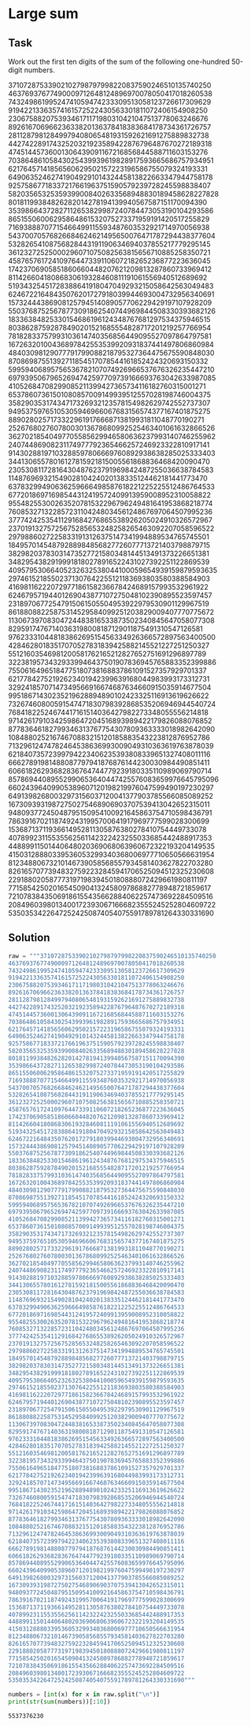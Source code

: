 #+OPTIONS: toc:nil

* Large sum

** Task

Work out the first ten digits of the sum of the following one-hundred 50-digit
numbers.

37107287533902102798797998220837590246510135740250
46376937677490009712648124896970078050417018260538
74324986199524741059474233309513058123726617309629
91942213363574161572522430563301811072406154908250
23067588207539346171171980310421047513778063246676
89261670696623633820136378418383684178734361726757
28112879812849979408065481931592621691275889832738
44274228917432520321923589422876796487670272189318
47451445736001306439091167216856844588711603153276
70386486105843025439939619828917593665686757934951
62176457141856560629502157223196586755079324193331
64906352462741904929101432445813822663347944758178
92575867718337217661963751590579239728245598838407
58203565325359399008402633568948830189458628227828
80181199384826282014278194139940567587151170094390
35398664372827112653829987240784473053190104293586
86515506006295864861532075273371959191420517255829
71693888707715466499115593487603532921714970056938
54370070576826684624621495650076471787294438377604
53282654108756828443191190634694037855217779295145
36123272525000296071075082563815656710885258350721
45876576172410976447339110607218265236877223636045
17423706905851860660448207621209813287860733969412
81142660418086830619328460811191061556940512689692
51934325451728388641918047049293215058642563049483
62467221648435076201727918039944693004732956340691
15732444386908125794514089057706229429197107928209
55037687525678773091862540744969844508330393682126
18336384825330154686196124348767681297534375946515
80386287592878490201521685554828717201219257766954
78182833757993103614740356856449095527097864797581
16726320100436897842553539920931837441497806860984
48403098129077791799088218795327364475675590848030
87086987551392711854517078544161852424320693150332
59959406895756536782107074926966537676326235447210
69793950679652694742597709739166693763042633987085
41052684708299085211399427365734116182760315001271
65378607361501080857009149939512557028198746004375
35829035317434717326932123578154982629742552737307
94953759765105305946966067683156574377167401875275
88902802571733229619176668713819931811048770190271
25267680276078003013678680992525463401061632866526
36270218540497705585629946580636237993140746255962
24074486908231174977792365466257246923322810917141
91430288197103288597806669760892938638285025333403
34413065578016127815921815005561868836468420090470
23053081172816430487623791969842487255036638784583
11487696932154902810424020138335124462181441773470
63783299490636259666498587618221225225512486764533
67720186971698544312419572409913959008952310058822
95548255300263520781532296796249481641953868218774
76085327132285723110424803456124867697064507995236
37774242535411291684276865538926205024910326572967
23701913275725675285653248258265463092207058596522
29798860272258331913126375147341994889534765745501
18495701454879288984856827726077713721403798879715
38298203783031473527721580348144513491373226651381
34829543829199918180278916522431027392251122869539
40957953066405232632538044100059654939159879593635
29746152185502371307642255121183693803580388584903
41698116222072977186158236678424689157993532961922
62467957194401269043877107275048102390895523597457
23189706772547915061505504953922979530901129967519
86188088225875314529584099251203829009407770775672
11306739708304724483816533873502340845647058077308
82959174767140363198008187129011875491310547126581
97623331044818386269515456334926366572897563400500
42846280183517070527831839425882145521227251250327
55121603546981200581762165212827652751691296897789
32238195734329339946437501907836945765883352399886
75506164965184775180738168837861091527357929701337
62177842752192623401942399639168044983993173312731
32924185707147349566916674687634660915035914677504
99518671430235219628894890102423325116913619626622
73267460800591547471830798392868535206946944540724
76841822524674417161514036427982273348055556214818
97142617910342598647204516893989422179826088076852
87783646182799346313767754307809363333018982642090
10848802521674670883215120185883543223812876952786
71329612474782464538636993009049310363619763878039
62184073572399794223406235393808339651327408011116
66627891981488087797941876876144230030984490851411
60661826293682836764744779239180335110989069790714
85786944089552990653640447425576083659976645795096
66024396409905389607120198219976047599490197230297
64913982680032973156037120041377903785566085089252
16730939319872750275468906903707539413042652315011
94809377245048795150954100921645863754710598436791
78639167021187492431995700641917969777599028300699
15368713711936614952811305876380278410754449733078
40789923115535562561142322423255033685442488917353
44889911501440648020369068063960672322193204149535
41503128880339536053299340368006977710650566631954
81234880673210146739058568557934581403627822703280
82616570773948327592232845941706525094512325230608
22918802058777319719839450180888072429661980811197
77158542502016545090413245809786882778948721859617
72107838435069186155435662884062257473692284509516
20849603980134001723930671666823555245252804609722
53503534226472524250874054075591789781264330331690

** Solution

#+BEGIN_SRC python :results output :exports both
raw = """37107287533902102798797998220837590246510135740250
46376937677490009712648124896970078050417018260538
74324986199524741059474233309513058123726617309629
91942213363574161572522430563301811072406154908250
23067588207539346171171980310421047513778063246676
89261670696623633820136378418383684178734361726757
28112879812849979408065481931592621691275889832738
44274228917432520321923589422876796487670272189318
47451445736001306439091167216856844588711603153276
70386486105843025439939619828917593665686757934951
62176457141856560629502157223196586755079324193331
64906352462741904929101432445813822663347944758178
92575867718337217661963751590579239728245598838407
58203565325359399008402633568948830189458628227828
80181199384826282014278194139940567587151170094390
35398664372827112653829987240784473053190104293586
86515506006295864861532075273371959191420517255829
71693888707715466499115593487603532921714970056938
54370070576826684624621495650076471787294438377604
53282654108756828443191190634694037855217779295145
36123272525000296071075082563815656710885258350721
45876576172410976447339110607218265236877223636045
17423706905851860660448207621209813287860733969412
81142660418086830619328460811191061556940512689692
51934325451728388641918047049293215058642563049483
62467221648435076201727918039944693004732956340691
15732444386908125794514089057706229429197107928209
55037687525678773091862540744969844508330393682126
18336384825330154686196124348767681297534375946515
80386287592878490201521685554828717201219257766954
78182833757993103614740356856449095527097864797581
16726320100436897842553539920931837441497806860984
48403098129077791799088218795327364475675590848030
87086987551392711854517078544161852424320693150332
59959406895756536782107074926966537676326235447210
69793950679652694742597709739166693763042633987085
41052684708299085211399427365734116182760315001271
65378607361501080857009149939512557028198746004375
35829035317434717326932123578154982629742552737307
94953759765105305946966067683156574377167401875275
88902802571733229619176668713819931811048770190271
25267680276078003013678680992525463401061632866526
36270218540497705585629946580636237993140746255962
24074486908231174977792365466257246923322810917141
91430288197103288597806669760892938638285025333403
34413065578016127815921815005561868836468420090470
23053081172816430487623791969842487255036638784583
11487696932154902810424020138335124462181441773470
63783299490636259666498587618221225225512486764533
67720186971698544312419572409913959008952310058822
95548255300263520781532296796249481641953868218774
76085327132285723110424803456124867697064507995236
37774242535411291684276865538926205024910326572967
23701913275725675285653248258265463092207058596522
29798860272258331913126375147341994889534765745501
18495701454879288984856827726077713721403798879715
38298203783031473527721580348144513491373226651381
34829543829199918180278916522431027392251122869539
40957953066405232632538044100059654939159879593635
29746152185502371307642255121183693803580388584903
41698116222072977186158236678424689157993532961922
62467957194401269043877107275048102390895523597457
23189706772547915061505504953922979530901129967519
86188088225875314529584099251203829009407770775672
11306739708304724483816533873502340845647058077308
82959174767140363198008187129011875491310547126581
97623331044818386269515456334926366572897563400500
42846280183517070527831839425882145521227251250327
55121603546981200581762165212827652751691296897789
32238195734329339946437501907836945765883352399886
75506164965184775180738168837861091527357929701337
62177842752192623401942399639168044983993173312731
32924185707147349566916674687634660915035914677504
99518671430235219628894890102423325116913619626622
73267460800591547471830798392868535206946944540724
76841822524674417161514036427982273348055556214818
97142617910342598647204516893989422179826088076852
87783646182799346313767754307809363333018982642090
10848802521674670883215120185883543223812876952786
71329612474782464538636993009049310363619763878039
62184073572399794223406235393808339651327408011116
66627891981488087797941876876144230030984490851411
60661826293682836764744779239180335110989069790714
85786944089552990653640447425576083659976645795096
66024396409905389607120198219976047599490197230297
64913982680032973156037120041377903785566085089252
16730939319872750275468906903707539413042652315011
94809377245048795150954100921645863754710598436791
78639167021187492431995700641917969777599028300699
15368713711936614952811305876380278410754449733078
40789923115535562561142322423255033685442488917353
44889911501440648020369068063960672322193204149535
41503128880339536053299340368006977710650566631954
81234880673210146739058568557934581403627822703280
82616570773948327592232845941706525094512325230608
22918802058777319719839450180888072429661980811197
77158542502016545090413245809786882778948721859617
72107838435069186155435662884062257473692284509516
20849603980134001723930671666823555245252804609722
53503534226472524250874054075591789781264330331690"""

numbers = [int(x) for x in raw.split("\n")]
print(str(sum(numbers))[:10])
#+END_SRC

#+RESULTS:
: 5537376230
